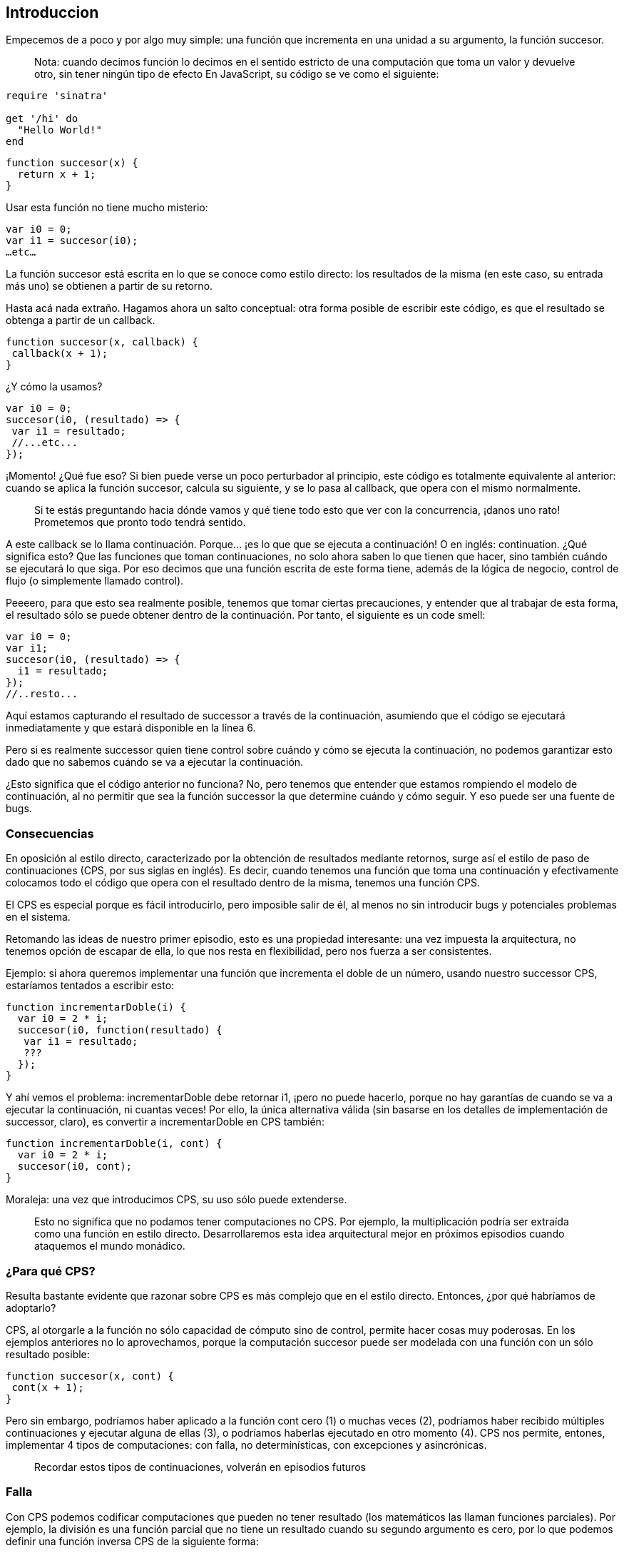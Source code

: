 
== Introduccion

Empecemos de a poco y por algo muy simple: una función que incrementa en una unidad a su argumento, la función succesor.
 
____
Nota: cuando decimos función lo decimos en el sentido estricto de una computación que toma un valor y devuelve otro, sin tener ningún tipo de efecto
En JavaScript, su código se ve como el siguiente:
____

[source,ruby]
----
require 'sinatra'

get '/hi' do
  "Hello World!"
end
----



[source, javascript]
----
function succesor(x) {
  return x + 1;
}
----

Usar esta función no tiene mucho misterio:

[source, javascript]
----
var i0 = 0;
var i1 = succesor(i0);
…etc…
----

La función succesor está escrita en lo que se conoce como estilo directo: los resultados de la misma (en este caso, su entrada más uno) se obtienen a partir de su retorno.

Hasta acá nada extraño. Hagamos ahora un salto conceptual: otra forma posible de escribir este código, es que el resultado se obtenga a partir de un callback.

[source, javascript]
----
function succesor(x, callback) {
 callback(x + 1);
}
----

¿Y cómo la usamos?

[source, javascript]
----
var i0 = 0;
succesor(i0, (resultado) => {
 var i1 = resultado;
 //...etc...
});
----

¡Momento! ¿Qué fue eso? Si bien puede verse un poco perturbador al principio, este código es totalmente equivalente al anterior: cuando se aplica la función succesor, calcula su siguiente, y se lo pasa al callback, que opera con el mismo normalmente.

____
Si te estás preguntando hacia dónde vamos y qué tiene todo esto que ver con la concurrencia, ¡danos uno rato! Prometemos que pronto todo tendrá sentido.
____

A este callback se lo llama continuación. Porque... ¡es lo que que se ejecuta a continuación! O en inglés: continuation.
¿Qué significa esto? Que las funciones que toman continuaciones, no solo ahora saben lo que tienen que hacer, sino también cuándo se ejecutará lo que siga. Por eso decimos que una función escrita de este forma tiene, además de la lógica de negocio, control de flujo (o simplemente llamado control).

Peeeero, para que esto sea realmente posible, tenemos que tomar ciertas precauciones, y entender que al trabajar de esta forma, el resultado sólo se puede obtener dentro de la continuación.
Por tanto, el siguiente es un code smell:

[source, javascript]
----
var i0 = 0;
var i1;
succesor(i0, (resultado) => {
  i1 = resultado;
});
//..resto...
----

Aquí estamos capturando el resultado de successor a través de la continuación, asumiendo que el código se ejecutará inmediatamente y que estará disponible en la línea 6.

Pero si es realmente successor quien tiene control sobre cuándo y cómo se ejecuta la continuación, no podemos garantizar esto dado que no sabemos cuándo se va a ejecutar la continuación.

¿Esto significa que el código anterior no funciona? No, pero tenemos que entender que estamos rompiendo el modelo de continuación, al no permitir que sea la función successor la que determine cuándo y cómo seguir. Y eso puede ser una fuente de bugs.


=== Consecuencias

En oposición al estilo directo, caracterizado por la obtención de resultados mediante retornos, surge así el estilo de paso de continuaciones (CPS, por sus siglas en inglés). Es decir, cuando tenemos una función que toma una continuación y efectivamente colocamos todo el código que opera con el resultado dentro de la misma, tenemos una función CPS.

El CPS es especial porque es fácil introducirlo, pero imposible salir de él, al menos no sin introducir bugs y potenciales problemas en el sistema.

Retomando las ideas de nuestro primer episodio, esto es una propiedad interesante: una vez impuesta la arquitectura, no tenemos opción de escapar de ella, lo que nos resta en flexibilidad, pero nos fuerza a ser consistentes.

Ejemplo: si ahora queremos implementar una función que incrementa el doble de un número, usando nuestro successor CPS, estaríamos tentados a escribir esto:

[,javascript]
----
function incrementarDoble(i) {
  var i0 = 2 * i;
  succesor(i0, function(resultado) {
   var i1 = resultado;
   ???
  });
}
----

Y ahí vemos el problema: incrementarDoble debe retornar i1, ¡pero no puede hacerlo, porque no hay garantías de cuando se va a ejecutar la continuación, ni cuantas veces!
Por ello, la única alternativa válida (sin basarse en los detalles de implementación de successor, claro), es convertir a incrementarDoble en CPS también:

[,javascript]
----
function incrementarDoble(i, cont) {
  var i0 = 2 * i;
  succesor(i0, cont);
}
----

Moraleja: una vez que introducimos CPS, su uso sólo puede extenderse.

____
Esto no significa que no podamos tener computaciones no CPS. Por ejemplo, la multiplicación podría ser extraída como una función en estilo directo. Desarrollaremos esta idea arquitectural mejor en próximos episodios cuando ataquemos el mundo monádico.
____


=== ¿Para qué CPS?

Resulta bastante evidente que razonar sobre CPS es más complejo que en el estilo directo. Entonces, ¿por qué habríamos de adoptarlo?

CPS, al otorgarle a la función no sólo capacidad de cómputo sino de control, permite hacer cosas muy poderosas. En los ejemplos anteriores no lo aprovechamos, porque la computación succesor puede ser modelada con una función con un sólo resultado posible:

[,javascript]
----

function succesor(x, cont) {
 cont(x + 1);
}
----

Pero sin embargo, podríamos haber aplicado a la función cont cero (1) o muchas veces (2), podríamos haber recibido múltiples continuaciones y ejecutar alguna de ellas (3), o podríamos haberlas ejecutado en otro momento (4). CPS nos permite, entones, implementar 4 tipos de computaciones: con falla, no determinísticas, con excepciones y asincrónicas.

____
Recordar estos tipos de continuaciones, volverán en episodios futuros
____


=== Falla

Con CPS podemos codificar computaciones que pueden no tener resultado (los matemáticos las llaman funciones parciales). Por ejemplo, la división es una función parcial que no tiene un resultado cuando su segundo argumento es cero, por lo que podemos definir una función inversa CPS de la siguiente forma:

[,javascript]
----
function inversa(x, cont) {
  if (x !== 0) {
    cont(1/x);
  }
}
----

Si ahora aplicamos a inversa con el valor 2, tendremos como resultado 0.5. Pero si la aplicamos con 0, no tendremos resultado. Esto no es lo mismo que no devolver nada en una función en estilo directo (o devolver null): en una función CPS que puede fallar, si no hay resultado, el programa continuación NO continúa; el flujo de ejecución se detiene.


=== No determinismo.

Hay computaciones que pueden arrojar cero o más resultados, son la generalización de la función: la relación. Por ejemplo, la pregunta ¿quien es hijo de Vito Corleone? (notá el singular) tiene múltiples respuestas: Sonny, Michel, Connie, etc.
Esta es la base del paradigma lógico: relaciones que pueden generar ningún resultado, uno, o varios.

[,javascript]
----
function hijoDeVito(cont) {
  cont("sonny");
  cont("michel");
  cont("connie");
  cont("freddo");
}
----

Se observa fácilmente que logramos las múltiples respuestas mediante la aplicación reiterada de la continuación: el mismo programa está continuando múltiples veces con argumento diferentes.

CPS no nos da una restriccion sobre la cantidad de veces a las que se deba llamar la continuacion que recibe. Por lo que vamos a poder aplicar la continuacion 0 o múltiples veces.

Tal vez el ejemplo de recien no fue tan convincente.... bueno tenemos el ejemplo mas basico que podemos encontrar en la documentacion de Node.js:

[,javascript]
----
const http = require('http');

const hostname = '127.0.0.1';
const port = 3000;

const server = http.createServer((req, res) => {
  res.statusCode = 200;
  res.setHeader('Content-Type', 'text/plain');
  res.end('Hello World');
});

server.listen(port, hostname, () => {
  console.log(`Server running at http://${hostname}:${port}/`);
});
----

____
Shamelessly taken from https://nodejs.org/ca/docs/guides/getting-started-guide/[here]
____

Este pequeño ejemplo nos muestra claramente el no determinismo, porque es un servidor que podemos levantar, y nunca vamos a saber cuantos request nos van a llegar al servidor durante el tiempo que este levantado, tal vez recibimos 28392389 requests, tal vez 0.


=== Excepciones

Todos conocemos las excepciones. Estas nos dan dos flujos de ejecución: uno de éxito y uno de fracaso, y en ambos hay resultados: el resultado normal del programa o el error en cuestión. Y esto lo podemos lograr pasando dos continaciones: la que contiene el flujo normal, y la que contiene el flujo de error.


=== Computaciones asincrónicas.

¡Éstas son las que más nos interesan! Operaciones que quizás no se ejecuten inmediatamente, sino en un momento posterior. Más sobre esto, en breve.


=== CPS, ¿y Callback Hell?

Un pequeño paréntesis: se suele achacar al uso de CPS la inevitable caída en el callback hell. Por ejemplo:

[,javascript]
----
var cuentaLoca = function(x, cont) {
  siguiente(x, function(y){
    inversa(y, function(z){
      duplicar(z, cont);
    })
  })
};
----

Como se observa, algo tan simple en estilo directo como

[,javascript]
----
duplicar(inversa(siguiente(x)))
----

se convierte en una compleja estructura de continuaciones anidadas.
¿Podríamos delegar esto de mejor forma? Si analizamos cómo queda expresada esta computación en estilo directo, podemos ver que duplicar la inversa del siguiente, a fin de cuentas, está describiendo una composición de funciones: al resultado de aplicar una función se le pasa a la entrada la otra.
Obviamente, no es la misma composición de funciones que conocemos en estilo directo: es una composición CPS. Y entender esto nos permite definir una función componer, que haga justamente esto:

[,javascript]
----
 function componer(f, g) {
     return function(x, cont) {
         g(x, function(y){
             f(y, cont);
         })
     }
 }
----

y una vez que tenemos eso podemos ya utilizarla así:

[,javascript]
----
var cuentaLoca = componer(duplicar, componer(inversa, siguiente))
----

Y si le damos una vuelta de tuerca más, podemos observar que estamos ante la estructura de aplicación de un fold, y definir una función pipeline que componga todas las funciones cps

[,javascript]
----
 function pipeline(fs) {
     return fs.reduce(componer);
 }
----

Con este <<ref-1>> pipeline podemos reutilizar el componer aplicandole un fold sobre un array y de esta manera que se puedan componer todas las funciones que tenemos sin caer de nuevo en el Callback Hell:

[,javascript]
----
var cuentaLoca = pipeline([duplicar, inversa, siguiente]);
----

Y así vemos como eliminar el callback hell, aun con CPS, es posible.
Moraleja: no es culpa del CPS, es culpa nuestra al no delegar convenientemente.

=== Conclusiones

* CPS nos da gran poder, pero es difícil de manejar adecuadamente
* CPS nos lleva, si no tenemos cuidado al callback hell. Sin embargo, no es inherente a CPS, sino que es consecuencia de una mala delegación. Es posible resolverlo si se delega apropiadamente y aplicando los conceptos de programación funcional de orden superior y creando combinadores apropiados
* CPS nos permite implementar computaciones asincrónicas. NodeJS emplea CPS para soportarlas.
* El uso de CPS en NodeJS: pésimo manejo de errores y ausencia de abstracciones para hacerlo mas tratable. Por eso es que la comunidad centró su atención en otra forma de estructurar programas con influencias funcionales: las promesas (promises).

_The Pragmatic Programmer_ <<pp>> should be required reading for all developers.
To learn all about design patterns, refer to the book by the "`Gang of Four`" <<gof>>.

[bibliography]
== References

* [[[pp]]] Andy Hunt & Dave Thomas. The Pragmatic Programmer:
From Journeyman to Master. Addison-Wesley. 1999.
* [[[gof,gang]]] Erich Gamma, Richard Helm, Ralph Johnson & John Vlissides.
Design Patterns: Elements of Reusable Object-Oriented Software. Addison-Wesley. 1994.